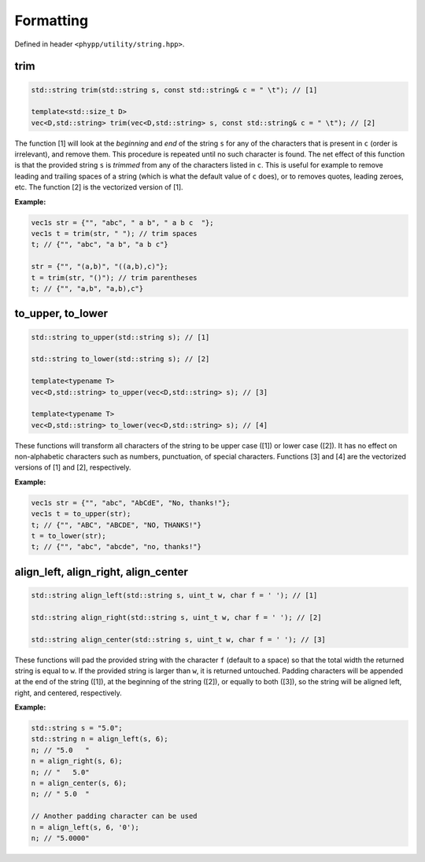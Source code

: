 .. _Formatting:

Formatting
==========

Defined in header ``<phypp/utility/string.hpp>``.


trim
----

.. code-block:: c++

    std::string trim(std::string s, const std::string& c = " \t"); // [1]

    template<std::size_t D>
    vec<D,std::string> trim(vec<D,std::string> s, const std::string& c = " \t"); // [2]

The function [1] will look at the *beginning* and *end* of the string ``s`` for any of the characters that is present in ``c`` (order is irrelevant), and remove them. This procedure is repeated until no such character is found. The net effect of this function is that the provided string ``s`` is *trimmed* from any of the characters listed in ``c``. This is useful for example to remove leading and trailing spaces of a string (which is what the default value of ``c`` does), or to removes quotes, leading zeroes, etc. The function [2] is the vectorized version of [1].

**Example:**

.. code-block:: c++

    vec1s str = {"", "abc", " a b", " a b c  "};
    vec1s t = trim(str, " "); // trim spaces
    t; // {"", "abc", "a b", "a b c"}

    str = {"", "(a,b)", "((a,b),c)"};
    t = trim(str, "()"); // trim parentheses
    t; // {"", "a,b", "a,b),c"}


to_upper, to_lower
------------------

.. code-block:: c++

    std::string to_upper(std::string s); // [1]

    std::string to_lower(std::string s); // [2]

    template<typename T>
    vec<D,std::string> to_upper(vec<D,std::string> s); // [3]

    template<typename T>
    vec<D,std::string> to_lower(vec<D,std::string> s); // [4]

These functions will transform all characters of the string to be upper case ([1]) or lower case ([2]). It has no effect on non-alphabetic characters such as numbers, punctuation, of special characters. Functions [3] and [4] are the vectorized versions of [1] and [2], respectively.

**Example:**

.. code-block:: c++

    vec1s str = {"", "abc", "AbCdE", "No, thanks!"};
    vec1s t = to_upper(str);
    t; // {"", "ABC", "ABCDE", "NO, THANKS!"}
    t = to_lower(str);
    t; // {"", "abc", "abcde", "no, thanks!"}


align_left, align_right, align_center
-------------------------------------

.. code-block:: c++

    std::string align_left(std::string s, uint_t w, char f = ' '); // [1]

    std::string align_right(std::string s, uint_t w, char f = ' '); // [2]

    std::string align_center(std::string s, uint_t w, char f = ' '); // [3]

These functions will pad the provided string with the character ``f`` (default to a space) so that the total width the returned string is equal to ``w``. If the provided string is larger than ``w``, it is returned untouched. Padding characters will be appended at the end of the string ([1]), at the beginning of the string ([2]), or equally to both ([3]), so the string will be aligned left, right, and centered, respectively.

**Example:**

.. code-block:: c++

    std::string s = "5.0";
    std::string n = align_left(s, 6);
    n; // "5.0   "
    n = align_right(s, 6);
    n; // "   5.0"
    n = align_center(s, 6);
    n; // " 5.0  "

    // Another padding character can be used
    n = align_left(s, 6, '0');
    n; // "5.0000"
